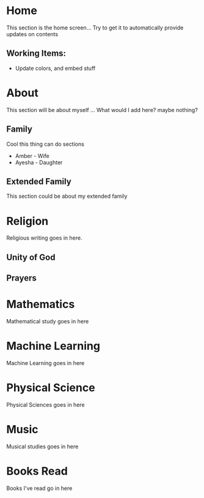 #+HUGO_BASE_DIR: ../
#+HUGO_AUTO_SET_LASTMOD: t
#+SEQ_TODO: TODO NEXT DRAFT DONE
#+OPTIONS:   *:t <:nil timestamp:nil toc:t

* Home 
  :PROPERTIES:
  :EXPORT_HUGO_SECTION: home
  :EXPORT_FILE_NAME: home
  :END:
  
  This section is the home screen... Try to get it to automatically provide updates on contents
 
** Working Items:
   - Update colors, and embed stuff

 
* About
  :PROPERTIES:
  :EXPORT_HUGO_SECTION: about
  :EXPORT_FILE_NAME: about 
  :EXPORT_HUGO_MENU: :menu "main"
  :EXPORT_HUGO_CUSTOM_FRONT_MATTER: :key value
  :END:
  
  This section will be about myself ... What would I add here? maybe nothing?

** Family 
   Cool this thing can do sections
   - Amber - Wife
   - Ayesha - Daughter

** Extended Family
   This section could be about my extended family

* Religion 
  :PROPERTIES:
  :EXPORT_HUGO_SECTION: religion
  :EXPORT_FILE_NAME: religion
  :EXPORT_HUGO_MENU: :menu "main"
  :END:

  Religious writing goes in here.

 
** Unity of God
** Prayers


* Mathematics
  :PROPERTIES:
  :EXPORT_HUGO_SECTION: mathematics
  :EXPORT_FILE_NAME: mathematics
  :EXPORT_HUGO_MENU: :menu "main"
  :END:

  Mathematical study goes in here

* Machine Learning
  :PROPERTIES:
  :EXPORT_HUGO_SECTION: mlai
  :EXPORT_FILE_NAME: mlai
  :EXPORT_HUGO_MENU: :menu "main"
  :END:

  Machine Learning goes in here

* Physical Science
  :PROPERTIES:
  :EXPORT_HUGO_SECTION: mathematics
  :EXPORT_FILE_NAME: mathematics
  :EXPORT_HUGO_MENU: :menu "main"
  :END:

  Physical Sciences goes in here

* Music
  :PROPERTIES:
  :EXPORT_HUGO_SECTION: music
  :EXPORT_FILE_NAME: music
  :EXPORT_HUGO_MENU: :menu "main"
  :END:

  Musical studies goes in here

* Books Read
  :PROPERTIES:
  :EXPORT_HUGO_SECTION: booksread
  :EXPORT_FILE_NAME: booksread
  :EXPORT_HUGO_MENU: :menu "main"
  :END:

  Books I've read go in here
